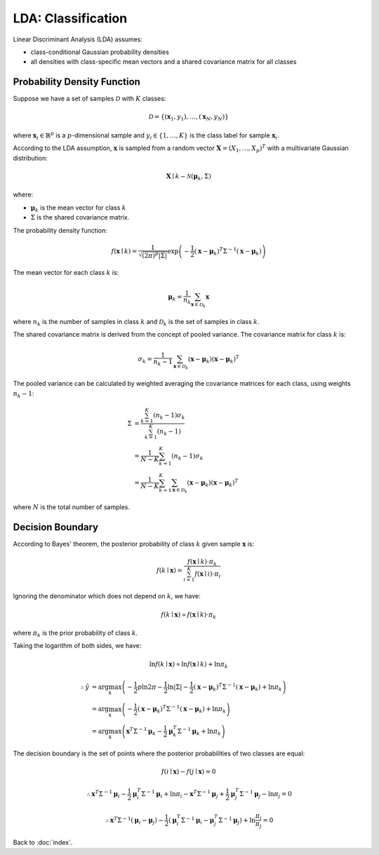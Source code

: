 ###################
LDA: Classification
###################

Linear Discriminant Analysis (LDA) assumes:

- class-conditional Gaussian probability densities

- all densities with class-specific mean vectors and a shared covariance matrix
  for all classes

.. default-role:: math

Probability Density Function
============================

Suppose we have a set of samples `\mathcal{D}` with `K` classes:

.. math::

   \mathcal{D} = \{ (\mathbf{x}_1, y_1), \ldots, (\mathbf{x}_N, y_N) \}

where `\mathbf{x}_i \in \mathbb{R}^p` is a `p`-dimensional sample and
`y_i \in \{ 1, \ldots, K \}` is the class label for sample `\mathbf{x}_i`.

According to the LDA assumption, `\mathbf{x}` is sampled from a random vector
`\mathbf{X} = (X_1, \ldots, X_p)^T` with a multivariate Gaussian distribution:

.. math::

   \mathbf{X} \mid k \sim \mathcal{N} (\mathbf{\mu}_k, \Sigma)

where:

- `\mathbf{\mu}_k` is the mean vector for class `k`

- `\Sigma` is the shared covariance matrix.

The probability density function:

.. math::

   f (\mathbf{x} \mid k) =
     \frac
     {1}
     {\sqrt{(2 \pi)^p \lvert \Sigma \rvert}}
     \exp
     \left(
       -\frac{1}{2}
       (\mathbf{x} - \mathbf{\mu}_k)^T
       \Sigma^{-1}
       (\mathbf{x} - \mathbf{\mu}_k)
     \right)

The mean vector for each class `k` is:

.. math::

   \mathbf{\mu}_k =
     \frac{1}{n_k}
     \sum_{\mathbf{x} \in \mathcal{D}_k}
     \mathbf{x}

where `n_k` is the number of samples in class `k` and `\mathcal{D}_k` is the
set of samples in class `k`.

The shared covariance matrix is derived from the concept of pooled variance.
The covariance matrix for class `k` is:

.. math::

   \sigma_k =
     \frac{1}{n_k - 1}
     \sum_{\mathbf{x} \in \mathcal{D}_k}
     (\mathbf{x} - \mathbf{\mu}_k)
     (\mathbf{x} - \mathbf{\mu}_k)^T

The pooled variance can be calculated by weighted averaging the covariance
matrices for each class, using weights `n_k - 1`:

.. math::

   \Sigma &=
     \frac{\sum_{k = 1}^K (n_k - 1) \sigma_k}{\sum_{k = 1}^K (n_k - 1)}
     \\ &=
     \frac{1}{N - K}
     \sum_{k = 1}^K (n_k - 1) \sigma_k
     \\ &=
     \frac{1}{N - K}
     \sum_{k = 1}^K
     \sum_{\mathbf{x} \in \mathcal{D}_k}
     (\mathbf{x} - \mathbf{\mu}_k)
     (\mathbf{x} - \mathbf{\mu}_k)^T

where `N` is the total number of samples.

Decision Boundary
=================

According to Bayes' theorem, the posterior probability of class `k` given
sample `\mathbf{x}` is:

.. math::

   f (k \mid \mathbf{x}) =
     \frac
       {f (\mathbf{x} \mid k) \cdot \pi_k}
       {\sum_{i = 1}^K f (\mathbf{x} \mid i) \cdot \pi_i}

Ignoring the denominator which does not depend on `k`, we have:

.. math::

   f (k \mid \mathbf{x}) \propto
     f (\mathbf{x} \mid k) \cdot \pi_k

where `\pi_k` is the prior probability of class `k`.

Taking the logarithm of both sides, we have:

.. math::

   \ln f (k \mid \mathbf{x}) \propto
     \ln f (\mathbf{x} \mid k) + \ln \pi_k

.. math::

   \therefore
   \hat{y} &= \arg \max_{k}
     \left(
       - \frac{1}{2} p \ln {2 \pi} - \frac{1}{2} \ln \lvert \Sigma \rvert
       - \frac{1}{2} (\mathbf{x} - \mathbf{\mu}_k)^T \Sigma^{-1}
         (\mathbf{x} - \mathbf{\mu}_k)
       + \ln \pi_k
     \right)
   \\ &= \arg \max_{k}
     \left(
       - \frac{1}{2} (\mathbf{x} - \mathbf{\mu}_k)^T \Sigma^{-1}
         (\mathbf{x} - \mathbf{\mu}_k)
       + \ln \pi_k
     \right)
   \\ &= \arg \max_{k}
     \left(
       \mathbf{x}^T \Sigma^{-1} \mathbf{\mu}_k -
       \frac{1}{2} \mathbf{\mu}_k^T
         \Sigma^{-1} \mathbf{\mu}_k + \ln \pi_k
     \right)

The decision boundary is the set of points where the posterior probabilities of
two classes are equal:

.. math::

   f (i \mid \mathbf{x}) - f (j \mid \mathbf{x}) = 0

.. math::

   \therefore
   \mathbf{x}^T \Sigma^{-1} \mathbf{\mu}_i -
   \frac{1}{2} \mathbf{\mu}_i^T \Sigma^{-1} \mathbf{\mu}_i +
   \ln \pi_i -
   \mathbf{x}^T \Sigma^{-1} \mathbf{\mu}_j +
   \frac{1}{2} \mathbf{\mu}_j^T \Sigma^{-1} \mathbf{\mu}_j -
   \ln \pi_j = 0

.. math::

   \therefore
   \mathbf{x}^T \Sigma^{-1} (\mathbf{\mu}_i - \mathbf{\mu}_j) -
   \frac{1}{2} (
     \mathbf{\mu}_i^T \Sigma^{-1} \mathbf{\mu}_i -
     \mathbf{\mu}_j^T \Sigma^{-1} \mathbf{\mu}_j
   ) + \ln \frac{\pi_i}{\pi_j} = 0

Back to :doc:`index`.

.. disqus::
